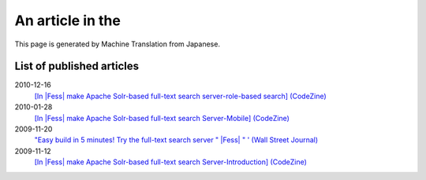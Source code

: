 =================
An article in the
=================

This page is generated by Machine Translation from Japanese.

List of published articles
==========================

2010-12-16
    `[In |Fess| make Apache Solr-based full-text search server-role-based
    search] (CodeZine) <http://codezine.jp/article/detail/5605>`__

2010-01-28
    `[In |Fess| make Apache Solr-based full-text search Server-Mobile]
    (CodeZine) <http://codezine.jp/article/detail/4527>`__

2009-11-20
    `"Easy build in 5 minutes! Try the full-text search server " |Fess| " '
    (Wall Street
    Journal) <http://journal.mycom.co.jp/articles/2009/11/20/fess/index.html>`__

2009-11-12
    `[In |Fess| make Apache Solr-based full-text search
    Server-Introduction]
    (CodeZine) <http://codezine.jp/article/detail/4526>`__
